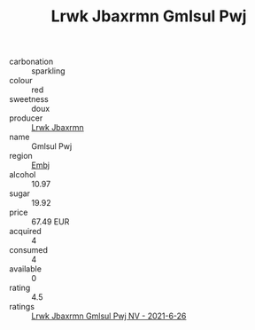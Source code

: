 :PROPERTIES:
:ID:                     753965da-5546-403c-8a17-b890668b4e54
:END:
#+TITLE: Lrwk Jbaxrmn Gmlsul Pwj 

- carbonation :: sparkling
- colour :: red
- sweetness :: doux
- producer :: [[id:a9621b95-966c-4319-8256-6168df5411b3][Lrwk Jbaxrmn]]
- name :: Gmlsul Pwj
- region :: [[id:fc068556-7250-4aaf-80dc-574ec0c659d9][Embj]]
- alcohol :: 10.97
- sugar :: 19.92
- price :: 67.49 EUR
- acquired :: 4
- consumed :: 4
- available :: 0
- rating :: 4.5
- ratings :: [[id:c01fa997-5304-4241-979f-51d6e682a89a][Lrwk Jbaxrmn Gmlsul Pwj NV - 2021-6-26]]


